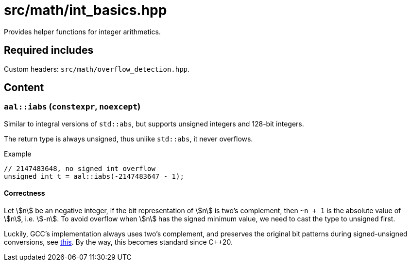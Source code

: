 = src/math/int_basics.hpp
:stem:

Provides helper functions for integer arithmetics.

== Required includes

Custom headers: `src/math/overflow_detection.hpp`.

== Content

=== `aal::iabs` (`constexpr`, `noexcept`)

Similar to integral versions of `std::abs`, but supports unsigned integers and 128-bit integers.

The return type is always unsigned, thus unlike `std::abs`, it never overflows.

.Example
[source, C++]
----
// 2147483648, no signed int overflow
unsigned int t = aal::iabs(-2147483647 - 1);
----

==== Correctness

Let asciimath:[n] be an negative integer, if the bit representation of asciimath:[n] is two's complement, then `~n + 1`
is the absolute value of asciimath:[n], i.e. asciimath:[-n]. To avoid overflow when asciimath:[n] has the signed minimum value,
we need to cast the type to unsigned first.

Luckily, GCC's implementation always uses two's complement, and preserves the original bit patterns during signed-unsigned conversions,
see link:https://gcc.gnu.org/onlinedocs/gcc/Integers-implementation.html[this]. By the way, this becomes standard since C++20.

